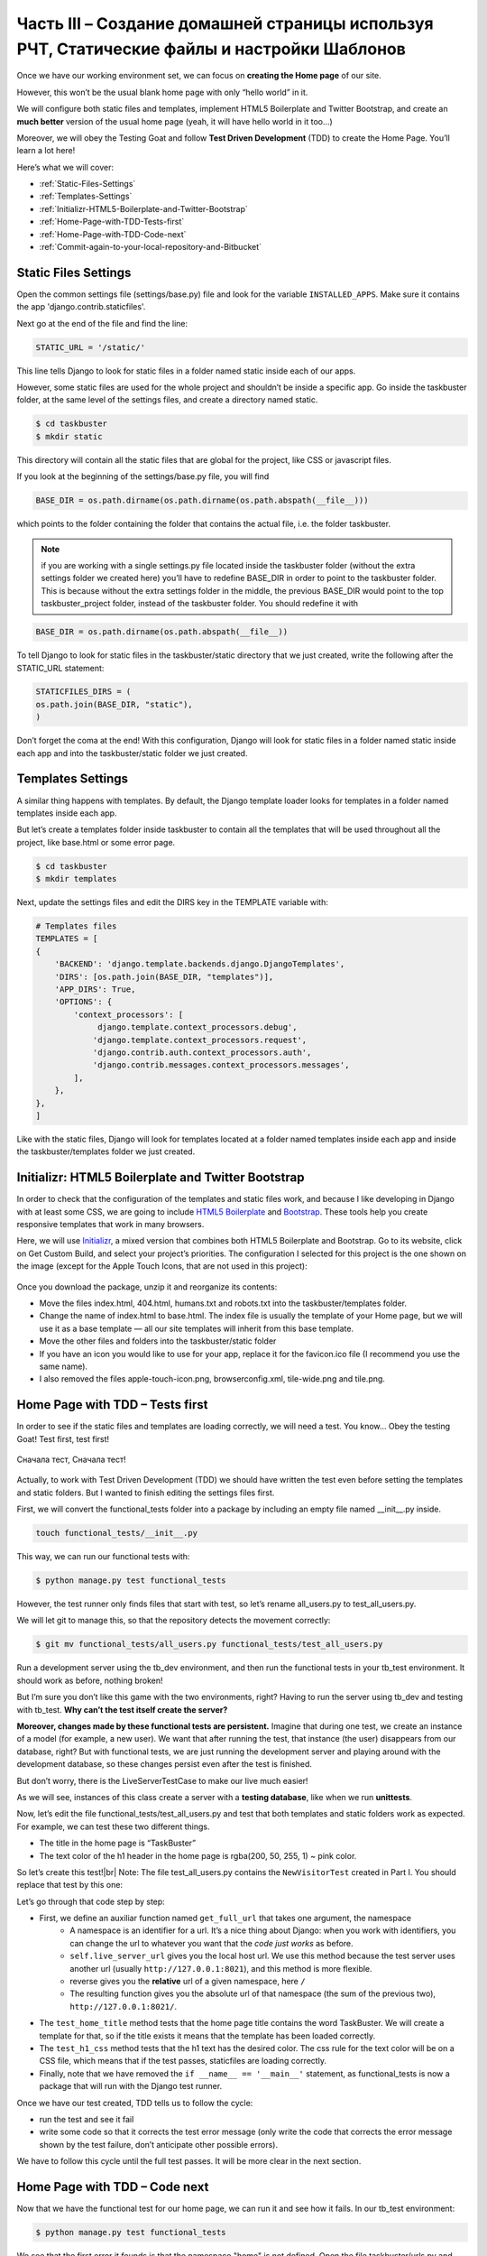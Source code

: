 Часть III – Создание домашней страницы используя РЧТ, Статические файлы и настройки Шаблонов
============================================================================================

.. role:: red
.. role:: redbold
.. role:: bolditalic
.. role:: orange
.. |;)| image:: _static/1f609.png
.. |:)| image:: _static/1f642.png

.. |br| raw:: html

   <br />

Once we have our working environment set, we can focus
on **creating the Home page** of our site.

However, this won’t be the usual blank home page with only “hello world” in it.

We will configure both static files and templates,
implement HTML5 Boilerplate and Twitter Bootstrap,
and create an **much better** version of the usual home page
(yeah, it will have hello world in it too…)

Moreover, we will obey the Testing Goat and follow **Test Driven Development**
(TDD) to create the Home Page. You’ll learn a lot here! |;)|

Here’s what we will cover:

* :ref:`Static-Files-Settings`
* :ref:`Templates-Settings`
* :ref:`Initializr-HTML5-Boilerplate-and-Twitter-Bootstrap`
* :ref:`Home-Page-with-TDD-Tests-first`
* :ref:`Home-Page-with-TDD-Code-next`
* :ref:`Commit-again-to-your-local-repository-and-Bitbucket`

.. _Static-Files-Settings:

Static Files Settings
---------------------

Open the common settings file (:red:`settings/base.py`) file and look for the variable
``INSTALLED_APPS``. Make sure it contains the app :redbold:`'django.contrib.staticfiles'`.

Next go at the end of the file and find the line:

.. code-block:: python

    STATIC_URL = '/static/'

This line tells Django to look for :orange:`static` files in
a folder named static inside each of our apps.

However, some static files are used for the whole project and shouldn’t
be inside a specific app. Go inside the :red:`taskbuster` folder, at the
same level of the settings files, and create a directory named :orange:`static`.

.. code-block:: bash

    $ cd taskbuster
    $ mkdir static

This directory will contain all the static files that are global
for the project, like CSS or javascript files.

If you look at the beginning of the :red:`settings/base.py` file, you will find

.. code-block:: python

    BASE_DIR = os.path.dirname(os.path.dirname(os.path.abspath(__file__)))

which points to the folder containing the folder that contains
the actual file, i.e. the folder :red:`taskbuster`.

.. note::
    if you are working with a single :red:`settings.py` file located
    inside the :red:`taskbuster` folder (without the extra :red:`settings` folder
    we created here) you’ll have to redefine :orange:`BASE_DIR` in order to point
    to the :red:`taskbuster` folder. This is because without the extra settings
    folder in the middle, the previous :orange:`BASE_DIR` would point to the top
    :red:`taskbuster_project` folder, instead of the :red:`taskbuster` folder.
    You should redefine it with

.. code-block:: python

    BASE_DIR = os.path.dirname(os.path.abspath(__file__))

To tell Django to look for static files in the :red:`taskbuster/static`
directory that we just created, write the following
after the :orange:`STATIC_URL` statement:

.. code-block:: python

    STATICFILES_DIRS = (
    os.path.join(BASE_DIR, "static"),
    )

Don’t forget the coma at the end! With this configuration, Django will
look for static files in a folder named :red:`static` inside each app
and into the :red:`taskbuster/static` folder we just created.

.. _Templates-Settings:

Templates Settings
------------------

A similar thing happens with templates. By default,
the Django template loader looks for templates in a
folder named :red:`templates` inside each app.

But let’s create a :red:`templates` folder inside :red:`taskbuster` to contain
all the templates that will be used throughout all
the project, like :red:`base.html` or some error page.

.. code-block:: bash

    $ cd taskbuster
    $ mkdir templates

Next, update the settings files and edit the :red:`DIRS` key in
the :red:`TEMPLATE` variable with:

.. code-block:: python

    # Templates files
    TEMPLATES = [
    {
        'BACKEND': 'django.template.backends.django.DjangoTemplates',
        'DIRS': [os.path.join(BASE_DIR, "templates")],
        'APP_DIRS': True,
        'OPTIONS': {
            'context_processors': [
                 django.template.context_processors.debug',
                'django.template.context_processors.request',
                'django.contrib.auth.context_processors.auth',
                'django.contrib.messages.context_processors.messages',
            ],
        },
    },
    ]

Like with the static files, Django will look for :red:`templates` located at
a folder named templates inside each app and inside the
:red:`taskbuster/templates` folder we just created.

.. _Initializr-HTML5-Boilerplate-and-Twitter-Bootstrap:

Initializr: HTML5 Boilerplate and Twitter Bootstrap
---------------------------------------------------

In order to check that the configuration of the templates and
static files work, and because I like developing in Django
with at least some CSS, we are going to include
`HTML5 Boilerplate <http://html5boilerplate.com/>`_
and `Bootstrap <http://getbootstrap.com/>`_.
These tools help you create responsive templates that work in many browsers.

Here, we will use `Initializr <http://www.initializr.com/>`_,
a mixed version that combines
both HTML5 Boilerplate and Bootstrap. Go to its website,
click on Get Custom Build, and select your project’s priorities.
The configuration I selected for this project is the one shown
on the image (except for the Apple Touch Icons,
that are not used in this project):

.. figure:: _static/taskbuster_part2_initializr-1024x868.png
       :alt: initializr
       :align: center

Once you download the package, unzip it and reorganize its contents:

* Move the files :red:`index.html`, :red:`404.html`, :red:`humans.txt` and :red:`robots.txt` into the :red:`taskbuster/templates` folder.
* Change the name of :red:`index.html` to :red:`base.html`. The index file is usually the template of your Home page, but we will use it as a base template — all our site templates will inherit from this base template.
* Move the other files and folders into the :red:`taskbuster/static` folder
* If you have an icon you would like to use for your app, replace it for the :red:`favicon.ico` file (I recommend you use the same name).
* I also removed the files :red:`apple-touch-icon.png`, :red:`browserconfig.xml`, :red:`tile-wide.png` and :red:`tile.png`.

.. _Home-Page-with-TDD-Tests-first:

Home Page with TDD – Tests first
--------------------------------

In order to see if the static files and templates are loading
correctly, we will need a test. You know… Obey
the testing Goat! :bolditalic:`Test first, test first!`

.. figure:: _static/obey_the_testing_goat-300x290.jpg
       :alt: testing goat
       :align: center

       Сначала тест, Сначала тест!

Actually, to work with Test Driven Development (TDD) we should have written
the test even before setting the templates and static
folders. But I wanted to finish editing the settings files first.

First, we will convert the :red:`functional_tests` folder into a package
by including an empty file named :red:`__init__.py` inside.

.. code-block:: bash

    touch functional_tests/__init__.py

This way, we can run our functional tests with:

.. code-block:: bash

    $ python manage.py test functional_tests

However, the test runner only finds files that
start with test, so let’s rename :red:`all_users.py` to :red:`test_all_users.py`.

We will let git to manage this, so that the repository detects the movement correctly:

.. code-block:: bash

    $ git mv functional_tests/all_users.py functional_tests/test_all_users.py

Run a development server using the :red:`tb_dev` environment, and then run
the functional tests in your :red:`tb_test` environment.
It should work as before, nothing broken!

But I’m sure you don’t like this game with the two environments, right?
Having to run the server using tb_dev and testing with :red:`tb_test`.
**Why can’t the test itself create the server?**

**Moreover, changes made by these functional tests are persistent.**
Imagine that during one test, we create an instance of a model
(for example, a new user). We want that after running the test,
that instance (the user) disappears from our database, right?
But with functional tests, we are just running the development server
and playing around with the development database, so these changes
persist even after the test is finished.

But don’t worry, there is the :orange:`LiveServerTestCase` to make
our live much easier! |;)|

As we will see, instances of this class create a server with
a **testing database**, like when we run **unittests**.

Now, let’s edit the file :red:`functional_tests/test_all_users.py` and test
that both templates and static folders work as expected.
For example, we can test these two different things.

* The title in the home page is “TaskBuster”
* The text color of the h1 header in the home page is :red:`rgba(200, 50, 255, 1)` ~ pink color.

So let’s create this test!|br|
Note: The file :red:`test_all_users.py` contains
the ``NewVisitorTest`` created in Part I. You should replace that test by this one:

.. code-block:: python
    :linenos:

    # -*- coding: utf-8 -*-
    from selenium import webdriver
    from django.core.urlresolvers import reverse
    from django.contrib.staticfiles.testing import LiveServerTestCase


    class HomeNewVisitorTest(LiveServerTestCase):

        def setUp(self):
            self.browser = webdriver.Firefox()
            self.browser.implicitly_wait(3)

        def tearDown(self):
            self.browser.quit()

        def get_full_url(self, namespace):
            return self.live_server_url + reverse(namespace)

        def test_home_title(self):
            self.browser.get(self.get_full_url("home"))
            self.assertIn("TaskBuster", self.browser.title)

        def test_h1_css(self):
            self.browser.get(self.get_full_url("home"))
            h1 = self.browser.find_element_by_tag_name("h1")
            self.assertEqual(h1.value_of_css_property("color"),
                             "rgba(200, 50, 255, 1)")

Let’s go through that code step by step:

* First, we define an auxiliar function named ``get_full_url`` that takes one argument, the :orange:`namespace`
    * A :orange:`namespace` is an identifier for a url. It’s a nice thing about Django: when you work with identifiers, you can change the url to whatever you want that the *code just works* as before.
    * ``self.live_server_url`` gives you the local host url. We use this method because the test server uses another url (usually ``http://127.0.0.1:8021``), and this method is more flexible.
    * reverse gives you the **relative** url of a given namespace, here ``/``
    * The resulting function gives you the absolute url of that namespace (the sum of the previous two), ``http://127.0.0.1:8021/``.
* The ``test_home_title`` method tests that the home page title contains the word :red:`TaskBuster`. We will create a template for that, so if the title exists it means that the template has been loaded correctly.
* The ``test_h1_css`` method tests that the h1 text has the desired color. The css rule for the text color will be on a CSS file, which means that if the test passes, staticfiles are loading correctly.
* Finally, note that we have removed the ``if __name__ == '__main__'`` statement, as :red:`functional_tests` is now a package that will run with the Django test runner.

Once we have our test created, TDD tells us to follow the cycle:

* run the test and see it fail
* write some code so that it corrects the test error message (only write the code that corrects the error message shown by the test failure, don’t anticipate other possible errors).

We have to follow this cycle until the full test passes.
It will be more clear in the next section.

.. _Home-Page-with-TDD-Code-next:

Home Page with TDD – Code next
------------------------------

Now that we have the functional test for our home page,
we can run it and see how it fails. In our :red:`tb_test` environment:

.. code-block:: bash

    $ python manage.py test functional_tests

We see that the first error it founds is that the namespace :redbold:`"home"`
is not defined. Open the file :red:`taskbuster/urls.py` and import
the view ``home`` from :red:`views.py` (depending on your Django version,
you might need to create this file first: :red:`taskbuster/views.py`):

.. code-block:: python

    from .views import home

Note that we are using a relative import to import the ``home`` view.
This way, we can change the name of our project or app without breaking the urls.

Next, add the following url:

.. code-block:: python

    urlpatterns = [
    ...
    url(r'^$', home, name='home'),
    ...
    ]

If you run the test again it will fail, as we don’t have any home view defined.
Let’s define a silly one, create the file :red:`taskbuster/views.py` and define the view:

.. code-block:: python

    def home(request):
         return ""

which gives a test failure because the the home page
doesn’t have TaskBuster in its title.

Let’s focus on our templates now: open the file :red:`taskbuster/templates/base.html`
file with a browser to have an idea of what’s in it. Quite awful right?
That’s because the static files are not loading.

This :red:`base.html` will be our base template, and all the other project
templates will inherit from this one, including the Home page.

So, it’s time for a unittest. Yeah, I know you just want to code
the home page template but… :redbold:`Obey the Testing Goat!` |;)|

Unittests are meant to test small pieces of code, from the point
of view of the developer. For example, it’s clear that the user
doesn’t care if the home page template inherits from another
template as long as it displays the contents. But the developer
cares, and that’s why we should write a unittest. Moreover, I
realized that when I have to think about the test, I write cleaner code.
I guess it’s because having to define tests makes you think about what
**exactly** you want the code to do. And that clears your mind |;)|

Create a :red:`test.py` file inside the :red:`taskbuster` folder
and write the following test:

.. code-block:: python
    :linenos:

    # -*- coding: utf-8 -*-
    from django.test import TestCase
    from django.core.urlresolvers import reverse


    class TestHomePage(TestCase):

        def test_uses_index_template(self):
            response = self.client.get(reverse("home"))
            self.assertTemplateUsed(response, "taskbuster/index.html")

        def test_uses_base_template(self):
            response = self.client.get(reverse("home"))
            self.assertTemplateUsed(response, "base.html")

You can run these tests using

.. code-block:: bash

    $ python manage.py test taskbuster.test

Obviously, they will fail… First, let’s create the
:red:`taskbuster/index.html` template:

.. code-block:: bash

    $ cd taskbuster/templates
    $ mkdir taskbuster
    $ touch taskbuster/index.html

and edit the :red:`taskbuster/views.py` so that it has:

.. code-block:: python

    # -*- coding: utf-8 -*-
    from django.shortcuts import render

    def home(request):
        return render(request, "taskbuster/index.html", {})

where we have used the shortcut render, which lets you load
a template, create a context adding a bunch of variables by default,
such as information about the current logged-in user, or the current
language, render it and return an :red:`HttpResponse`, all in one function.
Note: the information added by default depends on the template context
processors that you have included in your settings file.

If you run again the unittests, you’ll see that the first one passes,
indicating that the home page uses the :red:`taskbuster/index.html` template.
We just need to make this template to inherit from the :red:`base.html` template.

So let’s edit the :red:`base.html` template. For now, we are only interested in the
**title tag** inside the head tag. Look for it in
the file and write the following inside:

.. code-block:: html

    <head>
    ...
    <title>{% block head_title %}{% endblock %}</title>
    ...
    </head>

These two template tags, ``{% block head_title %}`` and ``{% endblock %}`` mark
the beginning and the end of a content block, which contents can be replaced
by child templates. You will see it clearly in a minute.

Edit again the :red:`index.html` file, make it inherit from the :red:`base.html`
file and add it a title:

.. code-block:: html

    {% extends "base.html" %}
    {% block head_title %}TaskBuster Django Tutorial{% endblock %}

The idea is that :red:`index.html` inherits from :red:`base.html` (it uses all its contents)
except for the blocks marked with these special template tags. In that case,
it substitutes the content inside the template tag of :red:`index.html` into
the corresponding block in :red:`base.html`.

Let’s run again the unittests:

.. code-block:: bash

    $ python manage.py test taskbuster.test

Ok…!! Perfect, they passed!

What about the functional tests?

.. code-block:: bash

    $ python manage.py test functional_tests

One passed, one failed. That’s something!
But **we still have to take care about static files!**

First, let’s define our custom CSS file by editing
the file :red:`taskbuster/static/css/main.css` and adding:

.. code-block:: css

    .jumbotron h1 {
    color: rgba(200, 50, 255, 1);
    }

Then, edit again the :red:`base.html` and add this at the beginning
of the file (even before the ``<!DOCTIPE html>`` statement):

.. code-block:: html

    {% load staticfiles %}

then, look for all the links to static files and scripts of javascript like

.. code-block:: html

    <link rel="stylesheet" href="css/xxx.css">
    <script src="js/xxx.js"></script>

and change them into this:

.. code-block:: html

    <link rel="stylesheet" href="{% static 'css/xxx.css' %}">
    <script src="{% static 'js/xxx.js' %}">

(you might want to remove the apple-touch-icon.png link).

Be careful with the ``""`` and ``''`` . Moreover,
at the end of the file you will see something like

.. code-block:: html

    <script>window.jQuery || document.write('<script src="js/vendor/jquery-1.11.0.min.js"><\/script>')</script>

We cannot add the ``"{% static 'xxx' %}"`` tag because we would break the string.
In this case, you can include the static file specifying the relative path:

.. code-block:: html

    <script>window.jQuery || document.write('<script src="static/js/vendor/jquery-1.11.0.min.js"><\/script>')</script>

.. note::
    although both methods for importing static files work, it’s better to use
    the template tag if you are planning to use a content delivery network (CDN) for serving static files.

Ok, let’s run the functional test again! Oh nooo! I got
an ugly error that wasn’t there before!

This is because the :orange:`LiveServerTestCase` doesn’t support static files…

But don’t worry, as usual, Django has a solution for it! I has another
test class that supports static files!

To make the changes, edit the :red:`functional_tests/test_all_users.py`,
remove the lines with a minus sign and add the ones with a plus:

.. code-block:: python

    - from django.test import LiveServerTestCase
    + from django.contrib.staticfiles.testing import StaticLiveServerTestCase

    - class HomeNewVisitorTest(LiveServerTestCase):
    + class HomeNewVisitorTest(StaticLiveServerTestCase):

Run your tests again and yes! They passed! |:)|

If you want to run both the unittests and functional tests
together, you can use

.. code-block:: bash

    $ python manage.py test

You can also take a look at the localhost and see how pretty
the home page is now that the CSS files are loading correctly |;)|

… probably not the best choice for the h1 color text, though!

.. note::
    if when running the functional tests you get an error with Selenium
    that says *The browser appears to have exited before we could connect*,
    try to upgrade selenium in your working environment:

.. code-block:: bash

    $ pip install -U selenium

It should fix your problem |;)|

.. _Commit-again-to-your-local-repository-and-Bitbucket:

Commit again to your local repository and Bitbucket
---------------------------------------------------

It’s a good time to make another commit!

.. code-block:: bash

    $ git add .
    $ git status

make sure you add only the files you want to commit.
Moreover, at the beginning of the output it says

.. code-block:: bash

    Your branch is up-to-date with 'origin/master'

which means that the actual master branch is at the same state as the origin
branch in Bitbucket. Let’s see what happens after we commit the new changes:

.. code-block:: bash

    $ git commit -m "Settings, static files and templates"

And let’s check the status again…

.. code-block:: bash

    $ git status
    On branch master
    Your branch is ahead of 'origin/master' by 1 commit.
    (use "git push" to publish your local commits)

    nothing to commit, working directory clean

So the local master branch is one commit ahead of the origin master branch.
Let’s fix that by pushing the recent commit into the Bitbucket repository:

.. code-block:: bash

    $ git push origin master

So now, our branch is again up-to-date with the origin/master in Bitbucket.

That’s all for now, we have created a nice Home Page!

In the next part of this TaskBuster Django Tutorial, we will talk about
configuring other files download with the Initializr package:
:red:`robots.txt`, :red:`humans.txt` and the :red:`favicon.ico` image.

Moreover, I’ll show you how to use coverage, a
tool to measure how many code is covered by tests.

Check the next part: :doc:`Website files and Testing with coverage </part_4>`

And remember to share it with your friends! |:)|
